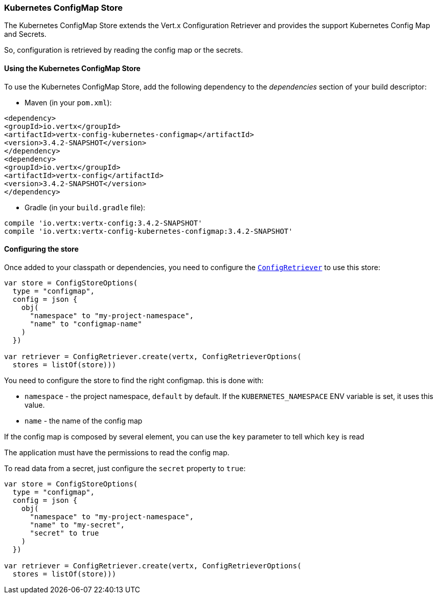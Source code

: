 === Kubernetes ConfigMap Store

The Kubernetes ConfigMap Store extends the Vert.x Configuration Retriever and provides the
support Kubernetes Config Map and Secrets.

So, configuration is retrieved by reading the config map or the secrets.

==== Using the Kubernetes ConfigMap Store

To use the Kubernetes ConfigMap Store, add the following dependency to the
_dependencies_ section of your build descriptor:

* Maven (in your `pom.xml`):

[source,xml,subs="+attributes"]
----
<dependency>
<groupId>io.vertx</groupId>
<artifactId>vertx-config-kubernetes-configmap</artifactId>
<version>3.4.2-SNAPSHOT</version>
</dependency>
<dependency>
<groupId>io.vertx</groupId>
<artifactId>vertx-config</artifactId>
<version>3.4.2-SNAPSHOT</version>
</dependency>
----

* Gradle (in your `build.gradle` file):

[source,groovy,subs="+attributes"]
----
compile 'io.vertx:vertx-config:3.4.2-SNAPSHOT'
compile 'io.vertx:vertx-config-kubernetes-configmap:3.4.2-SNAPSHOT'
----

==== Configuring the store

Once added to your classpath or dependencies, you need to configure the
`link:../../apidocs/io/vertx/config/ConfigRetriever.html[ConfigRetriever]` to use this store:

[source, kotlin]
----
var store = ConfigStoreOptions(
  type = "configmap",
  config = json {
    obj(
      "namespace" to "my-project-namespace",
      "name" to "configmap-name"
    )
  })

var retriever = ConfigRetriever.create(vertx, ConfigRetrieverOptions(
  stores = listOf(store)))

----

You need to configure the store to find the right configmap. this is done with:

* `namespace` - the project namespace, `default` by default. If the `KUBERNETES_NAMESPACE` ENV variable is set, it
uses this value.
* `name` - the name of the config map

If the config map is composed by several element, you can use the `key` parameter to tell
which `key` is read

The application must have the permissions to read the config map.

To read data from a secret, just configure the `secret` property to `true`:

[source, kotlin]
----
var store = ConfigStoreOptions(
  type = "configmap",
  config = json {
    obj(
      "namespace" to "my-project-namespace",
      "name" to "my-secret",
      "secret" to true
    )
  })

var retriever = ConfigRetriever.create(vertx, ConfigRetrieverOptions(
  stores = listOf(store)))

----